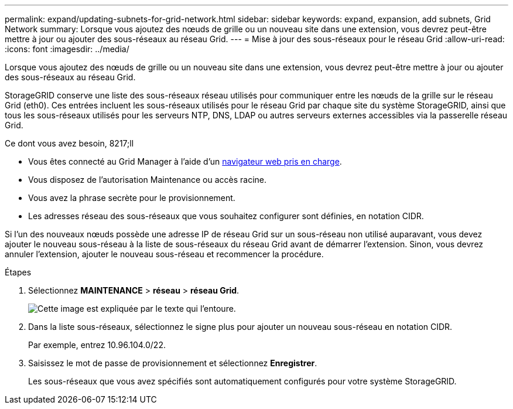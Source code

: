 ---
permalink: expand/updating-subnets-for-grid-network.html 
sidebar: sidebar 
keywords: expand, expansion, add subnets, Grid Network 
summary: Lorsque vous ajoutez des nœuds de grille ou un nouveau site dans une extension, vous devrez peut-être mettre à jour ou ajouter des sous-réseaux au réseau Grid. 
---
= Mise à jour des sous-réseaux pour le réseau Grid
:allow-uri-read: 
:icons: font
:imagesdir: ../media/


[role="lead"]
Lorsque vous ajoutez des nœuds de grille ou un nouveau site dans une extension, vous devrez peut-être mettre à jour ou ajouter des sous-réseaux au réseau Grid.

StorageGRID conserve une liste des sous-réseaux réseau utilisés pour communiquer entre les nœuds de la grille sur le réseau Grid (eth0). Ces entrées incluent les sous-réseaux utilisés pour le réseau Grid par chaque site du système StorageGRID, ainsi que tous les sous-réseaux utilisés pour les serveurs NTP, DNS, LDAP ou autres serveurs externes accessibles via la passerelle réseau Grid.

.Ce dont vous avez besoin, 8217;ll
* Vous êtes connecté au Grid Manager à l'aide d'un xref:../admin/web-browser-requirements.adoc[navigateur web pris en charge].
* Vous disposez de l'autorisation Maintenance ou accès racine.
* Vous avez la phrase secrète pour le provisionnement.
* Les adresses réseau des sous-réseaux que vous souhaitez configurer sont définies, en notation CIDR.


Si l'un des nouveaux nœuds possède une adresse IP de réseau Grid sur un sous-réseau non utilisé auparavant, vous devez ajouter le nouveau sous-réseau à la liste de sous-réseaux du réseau Grid avant de démarrer l'extension. Sinon, vous devrez annuler l'extension, ajouter le nouveau sous-réseau et recommencer la procédure.

.Étapes
. Sélectionnez *MAINTENANCE* > *réseau* > *réseau Grid*.
+
image::../media/maintenance_grid_networks_page.gif[Cette image est expliquée par le texte qui l'entoure.]

. Dans la liste sous-réseaux, sélectionnez le signe plus pour ajouter un nouveau sous-réseau en notation CIDR.
+
Par exemple, entrez 10.96.104.0/22.

. Saisissez le mot de passe de provisionnement et sélectionnez *Enregistrer*.
+
Les sous-réseaux que vous avez spécifiés sont automatiquement configurés pour votre système StorageGRID.


